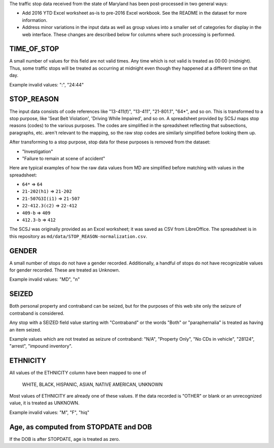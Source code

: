 The traffic stop data received from the state of Maryland has been post-processed
in two general ways:

- Add 2016 YTD Excel worksheet as-is to pre-2016 Excel workbook.  See the
  README in the dataset for more information.
- Address minor variations in the input data as well as group values into a
  smaller set of categories for display in the web interface.  These changes
  are described below for columns where such processing is performed.

TIME_OF_STOP
------------

A small number of values for this field are not valid times.  Any time which is
not valid is treated as 00:00 (midnight).  Thus, some traffic stops will be
treated as occurring at midnight even though they happened at a different time
on that day.

Example invalid values: ":", "24:44"

STOP_REASON
-----------

The input data consists of code references like "13-411(f)", "13-411", "21-801.1",
"64*", and so on.  This is transformed to a stop purpose, like 'Seat Belt Violation',
'Driving While Impaired', and so on.  A spreadsheet provided by SCSJ maps stop
reasons (codes) to the various purposes.  The codes are simplified in the spreadsheet
reflecting that subsections, paragraphs, etc. aren't relevant to the mapping, so
the raw stop codes are similarly simplified before looking them up.

After transforming to a stop purpose, stop data for these purposes is removed from
the dataset:

- "Investigation"
- "Failure to remain at scene of accident"

Here are typical examples of how the raw data values from MD are simplified
before matching with values in the spreadsheet:

- ``64*`` => ``64``
- ``21-202(h1)`` => ``21-202``
- ``21-507G3I(i1)`` => ``21-507``
- ``22-412.3(c2)`` => ``22-412``
- ``409-b`` => ``409``
- ``412.3-b`` => ``412``

The SCSJ was originally provided as an Excel worksheet; it was saved as CSV from
LibreOffice.  The spreadsheet is in this repository as
``md/data/STOP_REASON-normalization.csv``.

GENDER
------

A small number of stops do not have a gender recorded.  Additionally, a handful
of stops do not have recognizable values for gender recorded.  These are treated
as Unknown.

Example invalid values: "MD", "n"

SEIZED
------

Both personal property and contraband can be seized, but for the purposes of this
web site only the seizure of contraband is considered.

Any stop with a SEIZED field value starting with "Contraband" or the words "Both"
or "paraphernalia" is treated as having an item seized.

Example values which are not treated as seizure of contraband: "N/A", "Property Only",
"No CDs in vehicle", "28124", "arrest", "impound inventory".

ETHNICITY
---------

All values of the ETHNICITY column have been mapped to one of

  WHITE, BLACK, HISPANIC, ASIAN, NATIVE AMERICAN, UNKNOWN

Most values of ETHNICITY are already one of these values.  If the data recorded
is "OTHER" or blank or an unrecognized value, it is treated as UNKNOWN.

Example invalid values: "M", "F", "hiq"

Age, as computed from STOPDATE and DOB
--------------------------------------

If the DOB is after STOPDATE, age is treated as zero.
